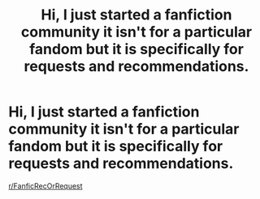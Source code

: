 #+TITLE: Hi, I just started a fanfiction community it isn't for a particular fandom but it is specifically for requests and recommendations.

* Hi, I just started a fanfiction community it isn't for a particular fandom but it is specifically for requests and recommendations.
:PROPERTIES:
:Author: flitith12
:Score: 0
:DateUnix: 1605358848.0
:DateShort: 2020-Nov-14
:FlairText: Self-Promotion
:END:
[[/r/FanficRecOrRequest][r/FanficRecOrRequest]]


